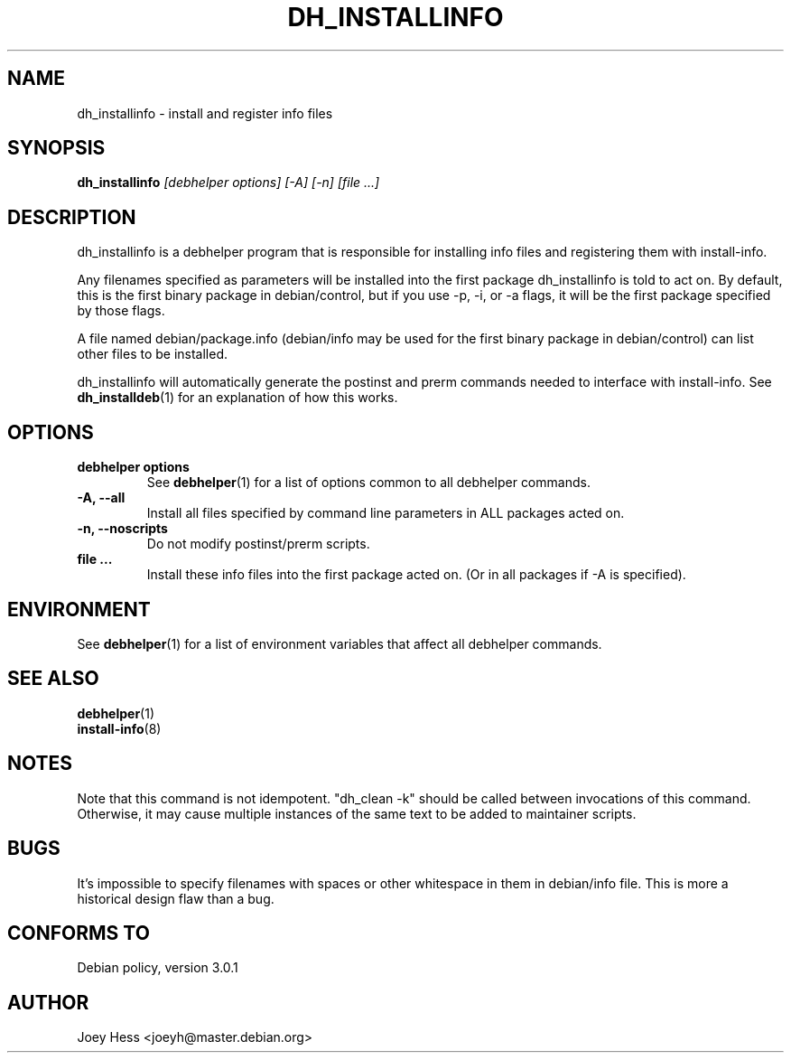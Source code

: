 .TH DH_INSTALLINFO 1 "" "Debhelper Commands" "Debhelper Commands"
.SH NAME
dh_installinfo \- install and register info files
.SH SYNOPSIS
.B dh_installinfo
.I "[debhelper options] [-A] [-n] [file ...]"
.SH "DESCRIPTION"
dh_installinfo is a debhelper program that is responsible for installing
info files and registering them with install-info.
.P
Any filenames specified as parameters will be installed into the first
package dh_installinfo is told to act on. By default, this is the first 
binary package in debian/control, but if you use -p, -i, or -a flags, it 
will be the first package specified by those flags.
.P
A file named debian/package.info (debian/info may be used for the first
binary package in debian/control) can list other files to be installed.
.P
dh_installinfo will automatically generate the postinst and prerm commands
needed to interface with install-info. See
.BR dh_installdeb (1)
for an explanation of how this works.
.SH OPTIONS
.TP
.B debhelper options
See
.BR debhelper (1)
for a list of options common to all debhelper commands.
.TP
.B \-A, \--all
Install all files specified by command line parameters in ALL packages
acted on.
.TP
.B \-n, \--noscripts
Do not modify postinst/prerm scripts.
.TP
.B file ...
Install these info files into the first package acted on. (Or in
all packages if -A is specified).
.SH ENVIRONMENT
See
.BR debhelper (1)
for a list of environment variables that affect all debhelper commands.
.SH "SEE ALSO"
.BR debhelper (1)
.TP
.BR install-info (8)
.SH NOTES
Note that this command is not idempotent. "dh_clean -k" should be called
between invocations of this command. Otherwise, it may cause multiple
instances of the same text to be added to maintainer scripts.
.SH BUGS
It's impossible to specify filenames with spaces or other whitespace in them
in debian/info file. This is more a historical design flaw than a bug.
.SH "CONFORMS TO"
Debian policy, version 3.0.1
.SH AUTHOR
Joey Hess <joeyh@master.debian.org>
